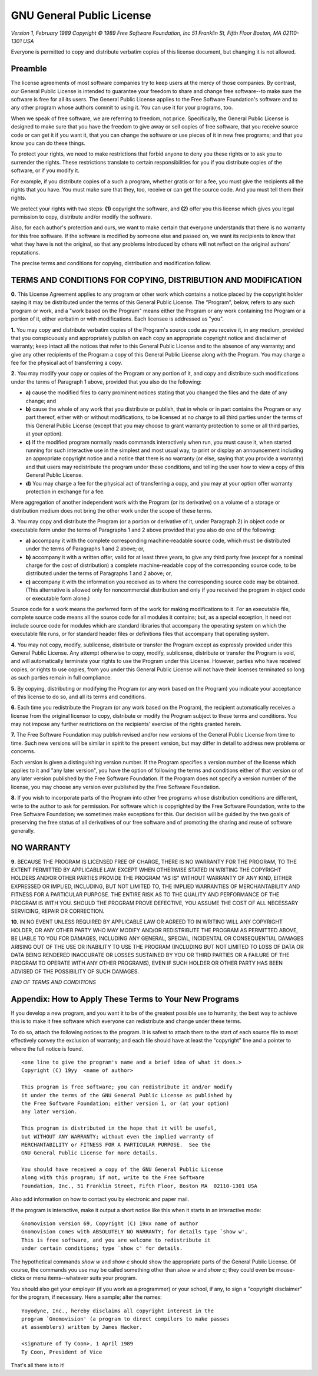 GNU General Public License
==========================

*Version 1, February 1989*
*Copyright © 1989 Free Software Foundation, Inc*
*51 Franklin St, Fifth Floor  Boston, MA 02110-1301  USA*

Everyone is permitted to copy and distribute verbatim copies
of this license document, but changing it is not allowed.

Preamble
~~~~~~~~

The license agreements of most software companies try to keep users
at the mercy of those companies.  By contrast, our General Public
License is intended to guarantee your freedom to share and change free
software--to make sure the software is free for all its users.  The
General Public License applies to the Free Software Foundation's
software and to any other program whose authors commit to using it.
You can use it for your programs, too.

When we speak of free software, we are referring to freedom, not
price.  Specifically, the General Public License is designed to make
sure that you have the freedom to give away or sell copies of free
software, that you receive source code or can get it if you want it,
that you can change the software or use pieces of it in new free
programs; and that you know you can do these things.

To protect your rights, we need to make restrictions that forbid
anyone to deny you these rights or to ask you to surrender the rights.
These restrictions translate to certain responsibilities for you if you
distribute copies of the software, or if you modify it.

For example, if you distribute copies of a such a program, whether
gratis or for a fee, you must give the recipients all the rights that
you have.  You must make sure that they, too, receive or can get the
source code.  And you must tell them their rights.

We protect your rights with two steps: **(1)** copyright the software, and
**(2)** offer you this license which gives you legal permission to copy,
distribute and/or modify the software.

Also, for each author's protection and ours, we want to make certain
that everyone understands that there is no warranty for this free
software.  If the software is modified by someone else and passed on, we
want its recipients to know that what they have is not the original, so
that any problems introduced by others will not reflect on the original
authors' reputations.

The precise terms and conditions for copying, distribution and
modification follow.

TERMS AND CONDITIONS FOR COPYING, DISTRIBUTION AND MODIFICATION
~~~~~~~~~~~~~~~~~~~~~~~~~~~~~~~~~~~~~~~~~~~~~~~~~~~~~~~~~~~~~~~

**0.** This License Agreement applies to any program or other work which
contains a notice placed by the copyright holder saying it may be
distributed under the terms of this General Public License.  The
"Program", below, refers to any such program or work, and a "work based
on the Program" means either the Program or any work containing the
Program or a portion of it, either verbatim or with modifications.  Each
licensee is addressed as "you".

**1.** You may copy and distribute verbatim copies of the Program's source
code as you receive it, in any medium, provided that you conspicuously and
appropriately publish on each copy an appropriate copyright notice and
disclaimer of warranty; keep intact all the notices that refer to this
General Public License and to the absence of any warranty; and give any
other recipients of the Program a copy of this General Public License
along with the Program.  You may charge a fee for the physical act of
transferring a copy.

**2.** You may modify your copy or copies of the Program or any portion of
it, and copy and distribute such modifications under the terms of Paragraph
1 above, provided that you also do the following:

* **a)** cause the modified files to carry prominent notices stating that
  you changed the files and the date of any change; and
* **b)** cause the whole of any work that you distribute or publish, that
  in whole or in part contains the Program or any part thereof, either
  with or without modifications, to be licensed at no charge to all
  third parties under the terms of this General Public License (except
  that you may choose to grant warranty protection to some or all
  third parties, at your option).
* **c)** If the modified program normally reads commands interactively when
  run, you must cause it, when started running for such interactive use
  in the simplest and most usual way, to print or display an
  announcement including an appropriate copyright notice and a notice
  that there is no warranty (or else, saying that you provide a
  warranty) and that users may redistribute the program under these
  conditions, and telling the user how to view a copy of this General
  Public License.
* **d)** You may charge a fee for the physical act of transferring a
  copy, and you may at your option offer warranty protection in
  exchange for a fee.

Mere aggregation of another independent work with the Program (or its
derivative) on a volume of a storage or distribution medium does not bring
the other work under the scope of these terms.

**3.** You may copy and distribute the Program (or a portion or derivative of
it, under Paragraph 2) in object code or executable form under the terms of
Paragraphs 1 and 2 above provided that you also do one of the following:

* **a)** accompany it with the complete corresponding machine-readable
  source code, which must be distributed under the terms of
  Paragraphs 1 and 2 above; or,
* **b)** accompany it with a written offer, valid for at least three
  years, to give any third party free (except for a nominal charge
  for the cost of distribution) a complete machine-readable copy of the
  corresponding source code, to be distributed under the terms of
  Paragraphs 1 and 2 above; or,
* **c)** accompany it with the information you received as to where the
  corresponding source code may be obtained.  (This alternative is
  allowed only for noncommercial distribution and only if you
  received the program in object code or executable form alone.)

Source code for a work means the preferred form of the work for making
modifications to it.  For an executable file, complete source code means
all the source code for all modules it contains; but, as a special
exception, it need not include source code for modules which are standard
libraries that accompany the operating system on which the executable
file runs, or for standard header files or definitions files that
accompany that operating system.

**4.** You may not copy, modify, sublicense, distribute or transfer the
Program except as expressly provided under this General Public License.
Any attempt otherwise to copy, modify, sublicense, distribute or transfer
the Program is void, and will automatically terminate your rights to use
the Program under this License.  However, parties who have received
copies, or rights to use copies, from you under this General Public
License will not have their licenses terminated so long as such parties
remain in full compliance.

**5.** By copying, distributing or modifying the Program (or any work based
on the Program) you indicate your acceptance of this license to do so,
and all its terms and conditions.

**6.** Each time you redistribute the Program (or any work based on the
Program), the recipient automatically receives a license from the original
licensor to copy, distribute or modify the Program subject to these
terms and conditions.  You may not impose any further restrictions on the
recipients' exercise of the rights granted herein.

**7.** The Free Software Foundation may publish revised and/or new versions
of the General Public License from time to time.  Such new versions will
be similar in spirit to the present version, but may differ in detail to
address new problems or concerns.

Each version is given a distinguishing version number.  If the Program
specifies a version number of the license which applies to it and "any
later version", you have the option of following the terms and conditions
either of that version or of any later version published by the Free
Software Foundation.  If the Program does not specify a version number of
the license, you may choose any version ever published by the Free Software
Foundation.

**8.** If you wish to incorporate parts of the Program into other free
programs whose distribution conditions are different, write to the author
to ask for permission.  For software which is copyrighted by the Free
Software Foundation, write to the Free Software Foundation; we sometimes
make exceptions for this.  Our decision will be guided by the two goals
of preserving the free status of all derivatives of our free software and
of promoting the sharing and reuse of software generally.

NO WARRANTY
~~~~~~~~~~~

**9.** BECAUSE THE PROGRAM IS LICENSED FREE OF CHARGE, THERE IS NO WARRANTY
FOR THE PROGRAM, TO THE EXTENT PERMITTED BY APPLICABLE LAW.  EXCEPT WHEN
OTHERWISE STATED IN WRITING THE COPYRIGHT HOLDERS AND/OR OTHER PARTIES
PROVIDE THE PROGRAM "AS IS" WITHOUT WARRANTY OF ANY KIND, EITHER EXPRESSED
OR IMPLIED, INCLUDING, BUT NOT LIMITED TO, THE IMPLIED WARRANTIES OF
MERCHANTABILITY AND FITNESS FOR A PARTICULAR PURPOSE.  THE ENTIRE RISK AS
TO THE QUALITY AND PERFORMANCE OF THE PROGRAM IS WITH YOU.  SHOULD THE
PROGRAM PROVE DEFECTIVE, YOU ASSUME THE COST OF ALL NECESSARY SERVICING,
REPAIR OR CORRECTION.

**10.** IN NO EVENT UNLESS REQUIRED BY APPLICABLE LAW OR AGREED TO IN WRITING
WILL ANY COPYRIGHT HOLDER, OR ANY OTHER PARTY WHO MAY MODIFY AND/OR
REDISTRIBUTE THE PROGRAM AS PERMITTED ABOVE, BE LIABLE TO YOU FOR DAMAGES,
INCLUDING ANY GENERAL, SPECIAL, INCIDENTAL OR CONSEQUENTIAL DAMAGES ARISING
OUT OF THE USE OR INABILITY TO USE THE PROGRAM (INCLUDING BUT NOT LIMITED
TO LOSS OF DATA OR DATA BEING RENDERED INACCURATE OR LOSSES SUSTAINED BY
YOU OR THIRD PARTIES OR A FAILURE OF THE PROGRAM TO OPERATE WITH ANY OTHER
PROGRAMS), EVEN IF SUCH HOLDER OR OTHER PARTY HAS BEEN ADVISED OF THE
POSSIBILITY OF SUCH DAMAGES.

*END OF TERMS AND CONDITIONS*

Appendix: How to Apply These Terms to Your New Programs
~~~~~~~~~~~~~~~~~~~~~~~~~~~~~~~~~~~~~~~~~~~~~~~~~~~~~~~

If you develop a new program, and you want it to be of the greatest
possible use to humanity, the best way to achieve this is to make it
free software which everyone can redistribute and change under these
terms.

To do so, attach the following notices to the program.  It is safest to
attach them to the start of each source file to most effectively convey
the exclusion of warranty; and each file should have at least the
"copyright" line and a pointer to where the full notice is found.

::

    <one line to give the program's name and a brief idea of what it does.>
    Copyright (C) 19yy  <name of author>

    This program is free software; you can redistribute it and/or modify
    it under the terms of the GNU General Public License as published by
    the Free Software Foundation; either version 1, or (at your option)
    any later version.

    This program is distributed in the hope that it will be useful,
    but WITHOUT ANY WARRANTY; without even the implied warranty of
    MERCHANTABILITY or FITNESS FOR A PARTICULAR PURPOSE.  See the
    GNU General Public License for more details.

    You should have received a copy of the GNU General Public License
    along with this program; if not, write to the Free Software
    Foundation, Inc., 51 Franklin Street, Fifth Floor, Boston MA  02110-1301 USA


Also add information on how to contact you by electronic and paper mail.

If the program is interactive, make it output a short notice like this
when it starts in an interactive mode::

    Gnomovision version 69, Copyright (C) 19xx name of author
    Gnomovision comes with ABSOLUTELY NO WARRANTY; for details type `show w'.
    This is free software, and you are welcome to redistribute it
    under certain conditions; type `show c' for details.

The hypothetical commands `show w` and `show c` should show the
appropriate parts of the General Public License.  Of course, the
commands you use may be called something other than `show w` and `show c`;
they could even be mouse-clicks or menu items--whatever suits your program.

You should also get your employer (if you work as a programmer) or your
school, if any, to sign a "copyright disclaimer" for the program, if
necessary.  Here a sample; alter the names::

    Yoyodyne, Inc., hereby disclaims all copyright interest in the
    program `Gnomovision' (a program to direct compilers to make passes
    at assemblers) written by James Hacker.

    <signature of Ty Coon>, 1 April 1989
    Ty Coon, President of Vice

That's all there is to it!
